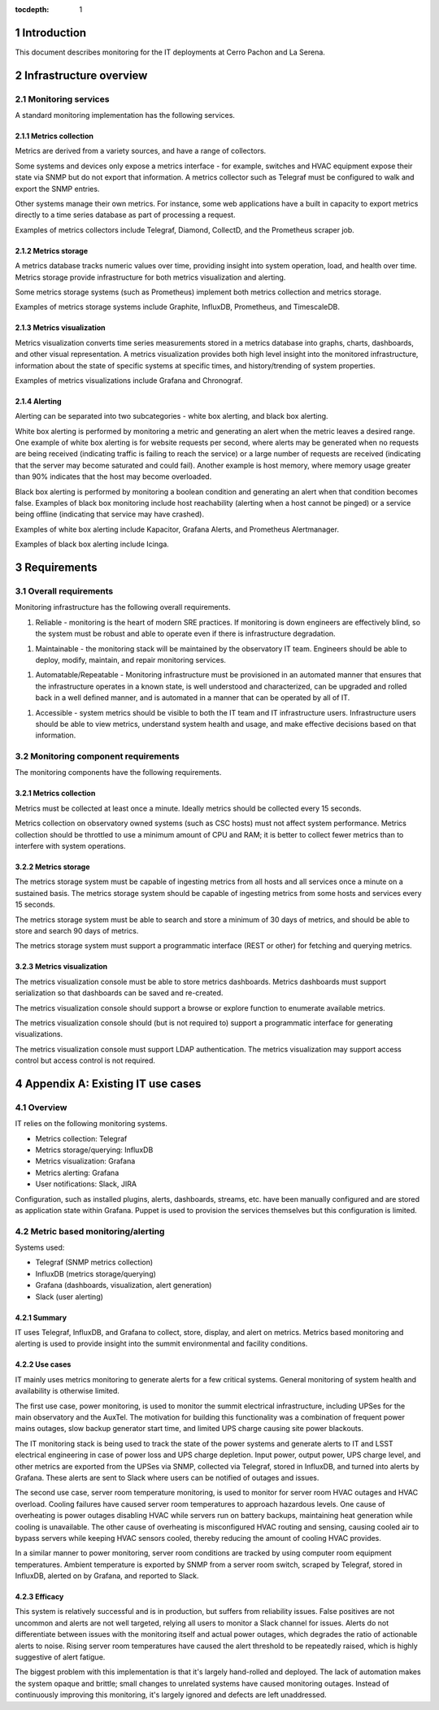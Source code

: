 :tocdepth: 1

.. Please do not modify tocdepth; will be fixed when a new Sphinx theme is shipped.

.. sectnum::

Introduction
============

This document describes monitoring for the IT deployments at Cerro Pachon and La Serena.

Infrastructure overview
=======================

Monitoring services
-------------------

A standard monitoring implementation has the following services.

Metrics collection
^^^^^^^^^^^^^^^^^^

Metrics are derived from a variety sources, and have a range of collectors.

Some systems and devices only expose a metrics interface - for example,
switches and HVAC equipment expose their state via SNMP but do not export that
information. A metrics collector such as Telegraf must be configured to walk
and export the SNMP entries.

Other systems manage their own metrics. For instance, some web applications
have a built in capacity to export metrics directly to a time series database
as part of processing a request.

Examples of metrics collectors include Telegraf, Diamond, CollectD, and the
Prometheus scraper job.

Metrics storage
^^^^^^^^^^^^^^^

A metrics database tracks numeric values over time, providing insight into
system operation, load, and health over time. Metrics storage provide
infrastructure for both metrics visualization and alerting.

Some metrics storage systems (such as Prometheus) implement both metrics
collection and metrics storage.

Examples of metrics storage systems include Graphite, InfluxDB, Prometheus, and
TimescaleDB.

Metrics visualization
^^^^^^^^^^^^^^^^^^^^^

Metrics visualization converts time series measurements stored in a metrics
database into graphs, charts, dashboards, and other visual representation. A
metrics visualization provides both high level insight into the monitored
infrastructure, information about the state of specific systems at specific
times, and history/trending of system properties.

Examples of metrics visualizations include Grafana and Chronograf.

Alerting
^^^^^^^^

Alerting can be separated into two subcategories - white box alerting, and
black box alerting.

White box alerting is performed by monitoring a metric and generating an alert
when the metric leaves a desired range. One example of white box alerting is
for website requests per second, where alerts may be generated when no requests
are being received (indicating traffic is failing to reach the service) or a
large number of requests are received (indicating that the server may become
saturated and could fail). Another example is host memory, where memory usage
greater than 90% indicates that the host may become overloaded.

Black box alerting is performed by monitoring a boolean condition and
generating an alert when that condition becomes false. Examples of black box
monitoring include host reachability (alerting when a host cannot be pinged) or
a service being offline (indicating that service may have crashed).

Examples of white box alerting include Kapacitor, Grafana Alerts, and
Prometheus Alertmanager.

Examples of black box alerting include Icinga.

Requirements
============

Overall requirements
--------------------

Monitoring infrastructure has the following overall requirements.

1. Reliable - monitoring is the heart of modern SRE practices. If monitoring
   is down engineers are effectively blind, so the system must be robust and
   able to operate even if there is infrastructure degradation.

1. Maintainable - the monitoring stack will be maintained by the observatory
   IT team. Engineers should be able to deploy, modify, maintain, and repair
   monitoring services.

1. Automatable/Repeatable - Monitoring infrastructure must be provisioned in an
   automated manner that ensures that the infrastructure operates in a known
   state, is well understood and characterized, can be upgraded and rolled back
   in a well defined manner, and is automated in a manner that can be operated
   by all of IT.

1. Accessible - system metrics should be visible to both the IT team and IT
   infrastructure users. Infrastructure users should be able to view metrics,
   understand system health and usage, and make effective decisions based on
   that information.

Monitoring component requirements
---------------------------------

The monitoring components have the following requirements.

Metrics collection
^^^^^^^^^^^^^^^^^^

Metrics must be collected at least once a minute. Ideally metrics should be
collected every 15 seconds.

Metrics collection on observatory owned systems (such as CSC hosts) must not
affect system performance. Metrics collection should be throttled to use a
minimum amount of CPU and RAM; it is better to collect fewer metrics than to
interfere with system operations.

Metrics storage
^^^^^^^^^^^^^^^

The metrics storage system must be capable of ingesting metrics from all hosts
and all services once a minute on a sustained basis. The metrics storage system
should be capable of ingesting metrics from some hosts and services every 15
seconds.

The metrics storage system must be able to search and store a minimum of 30
days of metrics, and should be able to store and search 90 days of metrics.

The metrics storage system must support a programmatic interface (REST or
other) for fetching and querying metrics.

Metrics visualization
^^^^^^^^^^^^^^^^^^^^^

The metrics visualization console must be able to store metrics dashboards.
Metrics dashboards must support serialization so that dashboards can be saved
and re-created.

The metrics visualization console should support a browse or explore function
to enumerate available metrics.

The metrics visualization console should (but is not required to) support a
programmatic interface for generating visualizations.

The metrics visualization console must support LDAP authentication. The metrics
visualization may support access control but access control is not required.

Appendix A: Existing IT use cases
=================================

Overview
--------

IT relies on the following monitoring systems.

- Metrics collection: Telegraf
- Metrics storage/querying: InfluxDB
- Metrics visualization: Grafana
- Metrics alerting: Grafana
- User notifications: Slack, JIRA

Configuration, such as installed plugins, alerts, dashboards, streams, etc.
have been manually configured and are stored as application state within
Grafana. Puppet is used to provision the services themselves but this
configuration is limited.

Metric based monitoring/alerting
--------------------------------

Systems used:

- Telegraf (SNMP metrics collection)
- InfluxDB (metrics storage/querying)
- Grafana (dashboards, visualization, alert generation)
- Slack (user alerting)

Summary
^^^^^^^

IT uses Telegraf, InfluxDB, and Grafana to collect, store, display, and alert on
metrics. Metrics based monitoring and alerting is used to provide insight into
the summit environmental and facility conditions.

Use cases
^^^^^^^^^

IT mainly uses metrics monitoring to generate alerts for a few critical systems.
General monitoring of system health and availability is otherwise limited.

The first use case, power monitoring, is used to monitor the summit electrical
infrastructure, including UPSes for the main observatory and the AuxTel. The
motivation for building this functionality was a combination of frequent power
mains outages, slow backup generator start time, and limited UPS charge causing
site power blackouts.

The IT monitoring stack is being used to track the state of the power systems
and generate alerts to IT and LSST electrical engineering in case of power loss
and UPS charge depletion. Input power, output power, UPS charge level, and
other metrics are exported from the UPSes via SNMP, collected via Telegraf,
stored in InfluxDB, and turned into alerts by Grafana. These alerts are sent to
Slack where users can be notified of outages and issues.

The second use case, server room temperature monitoring, is used to monitor for
server room HVAC outages and HVAC overload. Cooling failures have caused server
room temperatures to approach hazardous levels. One cause of overheating is
power outages disabling HVAC while servers run on battery backups, maintaining
heat generation while cooling is unavailable. The other cause of overheating is
misconfigured HVAC routing and sensing, causing cooled air to bypass servers
while keeping HVAC sensors cooled, thereby reducing the amount of cooling HVAC
provides.

In a similar manner to power monitoring, server room conditions are tracked by
using computer room equipment temperatures. Ambient temperature is exported by
SNMP from a server room switch, scraped by Telegraf, stored in InfluxDB, alerted
on by Grafana, and reported to Slack.

Efficacy
^^^^^^^^

This system is relatively successful and is in production, but suffers from
reliability issues. False positives are not uncommon and alerts are not well
targeted, relying all users to monitor a Slack channel for issues. Alerts do not
differentiate between issues with the monitoring itself and actual power
outages, which degrades the ratio of actionable alerts to noise. Rising server
room temperatures have caused the alert threshold to be repeatedly raised, which
is highly suggestive of alert fatigue.

The biggest problem with this implementation is that it's largely hand-rolled
and deployed. The lack of automation makes the system opaque and brittle; small
changes to unrelated systems have caused monitoring outages. Instead of
continuously improving this monitoring, it's largely ignored and defects are
left unaddressed.
